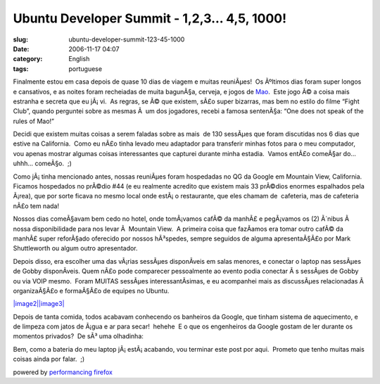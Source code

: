 Ubuntu Developer Summit - 1,2,3... 4,5, 1000!
#############################################
:slug: ubuntu-developer-summit-123-45-1000
:date: 2006-11-17 04:07
:category: English
:tags: portuguese

Finalmente estou em casa depois de quase 10 dias de viagem e muitas
reuniÃµes!  Os Ãºltimos dias foram super longos e cansativos, e as
noites foram recheiadas de muita bagunÃ§a, cerveja, e jogos de
`Mao <http://en.wikipedia.org/wiki/Mao_%28game%29>`__.  Este jogo Ã© a
coisa mais estranha e secreta que eu jÃ¡ vi.  As regras, se Ã© que
existem, sÃ£o super bizarras, mas bem no estilo do filme “Fight Club”,
quando perguntei sobre as mesmas Ã  um dos jogadores, recebi a famosa
sentenÃ§a: “One does not speak of the rules of Mao!”

Decidi que existem muitas coisas a serem faladas sobre as mais  de 130
sessÃµes que foram discutidas nos 6 dias que estive na California.  Como
eu nÃ£o tinha levado meu adaptador para transferir minhas fotos para o
meu computador, vou apenas mostrar algumas coisas interessantes que
capturei durante minha estadia.  Vamos entÃ£o comeÃ§ar do… uhhh…
comeÃ§o.  ;)

|image0|

Como jÃ¡ tinha mencionado antes, nossas reuniÃµes foram hospedadas no
QG da Google em Mountain View, California.  Ficamos hospedados no
prÃ©dio #44 (e eu realmente acredito que existem mais 33 prÃ©dios
enormes espalhados pela Ã¡rea), que por sorte ficava no mesmo local onde
estÃ¡ o restaurante, que eles chamam de  cafeteria, mas de cafeteria
nÃ£o tem nada!

Nossos dias comeÃ§avam bem cedo no hotel, onde tomÃ¡vamos cafÃ© da
manhÃ£ e pegÃ¡vamos os (2) Ã´nibus Ã  nossa disponibilidade para nos
levar Ã  Mountain View.  A primeira coisa que fazÃ­amos era tomar outro
cafÃ© da manhÃ£ super reforÃ§ado oferecido por nossos hÃ³spedes, sempre
seguidos de alguma apresentaÃ§Ã£o por Mark Shuttleworth ou algum outro
apresentador.

|image1|

Depois disso, era escolher uma das vÃ¡rias sessÃµes disponÃ­veis em
salas menores, e conectar o laptop nas sessÃµes de Gobby disponÃ­veis. 
Quem nÃ£o pode comparecer pessoalmente ao evento podia conectar Ã s
sessÃµes de Gobby ou via VOIP mesmo.  Foram MUITAS sessÃµes
interessantÃ­simas, e eu acompanhei mais as discussÃµes relacionadas Ã 
organizaÃ§Ã£o e formaÃ§Ã£o de equipes no Ubuntu.

`|image2|\ |image3| <http://static.flickr.com/115/295937511_3938888145_o.jpg>`__

Depois de tanta comida, todos acabavam conhecendo os banheiros da
Google, que tinham sistema de aquecimento, e de limpeza com jatos de
Ã¡gua e ar para secar!  hehehe  E o que os engenheiros da Google gostam
de ler durante os momentos privados?  De sÃ³ uma olhadinha:

|image4|

Bem, como a bateria do meu laptop jÃ¡ estÃ¡ acabando, vou terminar
este post por aqui.  Prometo que tenho muitas mais coisas ainda por
falar.  ;)

powered by `performancing firefox <http://performancing.com/firefox>`__

.. |image0| image:: http://static.flickr.com/114/295938339_9f4b1f0f90.jpg
.. |image1| image:: http://static.flickr.com/114/295938141_b1918be49c.jpg
.. |image2| image:: http://static.flickr.com/99/295937714_9e30c6e6f0_m.jpg
.. |image3| image:: http://static.flickr.com/115/295937511_3938888145_m.jpg
.. |image4| image:: http://static.flickr.com/116/295937918_9bd90a31cd.jpg
